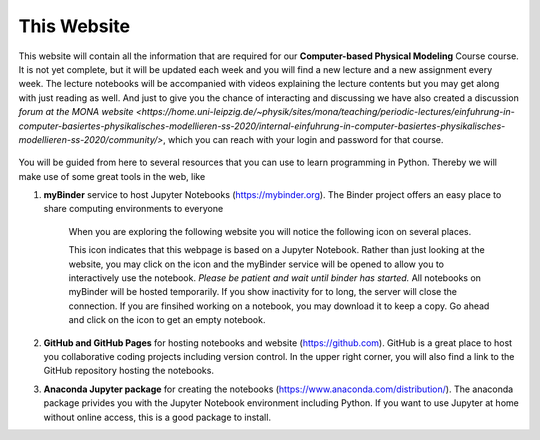 .. Lecture 1 documentation master file, created by
   sphinx-quickstart on Tue Mar 31 09:23:39 2020.
   You can adapt this file completely to your liking, but it should at least
   contain the root `toctree` directive.

.. |Substitution Name| image:: https://img.shields.io/badge/launch-full%20binder-red.svg
  :target: https://mybinder.org/v2/gh/fcichos/website/master?urlpath=lab/tree/source/notebooks/Intro/Empty.ipynb
  :width: 100
  :alt: Alternative text
  

This Website
============

This website will contain all the information that are required for our **Computer-based Physical Modeling** Course course. It is not yet complete, but it will be updated each week and you will find a new lecture and a new assignment every week. The lecture notebooks will be accompanied with videos explaining the lecture contents but you may get along with just reading as well.  And just to give you the chance of interacting and discussing we have also created a discussion `forum at the MONA website <https://home.uni-leipzig.de/~physik/sites/mona/teaching/periodic-lectures/einfuhrung-in-computer-basiertes-physikalisches-modellieren-ss-2020/internal-einfuhrung-in-computer-basiertes-physikalisches-modellieren-ss-2020/community/>`, which you can reach with your login and password for that course.

    .. image:: img/forum.png
       :width: 600px
       :alt: forum screen
       :align: center


You will be guided from here to several resources that you can use to learn programming in Python. Thereby we will make use of some great tools in the web, like


1. **myBinder** service to host Jupyter Notebooks (https://mybinder.org). The Binder project offers an easy place to share computing environments to everyone

    .. image:: img/binder.png
       :width: 600px
       :alt: binder screen
       :align: center

    When you are exploring the following website you will notice the following icon on several places. 

    |Substitution Name|

    This icon indicates that this webpage is based on a Jupyter Notebook. Rather than just looking at the website, you may click on the icon and the myBinder service will be opened to allow you to interactively use the notebook. *Please be patient and wait until binder has started.*  All notebooks on myBinder will be hosted temporarily. If you show inactivity for to long, the server will close the connection. If you are finsihed working on a notebook, you may download it to keep a copy. Go ahead and click on the icon to get an empty notebook.

2. **GitHub and GitHub Pages** for hosting notebooks and website (https://github.com). GitHub is a great place to host you collaborative coding projects including version control. In the upper right corner, you will also find a link to the GitHub repository hosting the notebooks. 

.. image:: img/github.png
   :width: 600px
   :alt: github screen
   :align: center
   
   
3. **Anaconda Jupyter package** for creating the notebooks (https://www.anaconda.com/distribution/). The anaconda package privides you with the Jupyter Notebook environment including Python. If you want to use Jupyter at home without online access, this is a good package to install. 

.. image:: img/anaconda.png
   :width: 600px
   :alt: anaconda screen
   :align: center
    
   


